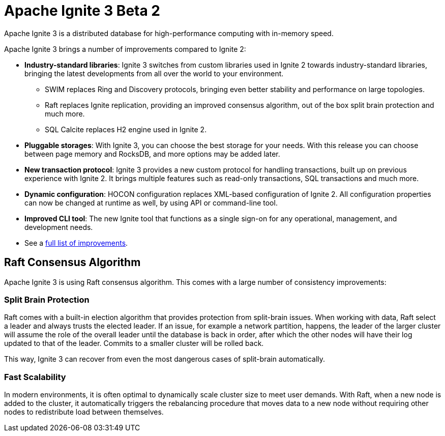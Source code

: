 // Licensed to the Apache Software Foundation (ASF) under one or more
// contributor license agreements.  See the NOTICE file distributed with
// this work for additional information regarding copyright ownership.
// The ASF licenses this file to You under the Apache License, Version 2.0
// (the "License"); you may not use this file except in compliance with
// the License.  You may obtain a copy of the License at
//
// http://www.apache.org/licenses/LICENSE-2.0
//
// Unless required by applicable law or agreed to in writing, software
// distributed under the License is distributed on an "AS IS" BASIS,
// WITHOUT WARRANTIES OR CONDITIONS OF ANY KIND, either express or implied.
// See the License for the specific language governing permissions and
// limitations under the License.
= Apache Ignite 3 Beta 2

Apache Ignite 3 is a distributed database for high-performance computing with in-memory speed.

Apache Ignite 3 brings a number of improvements compared to Ignite 2:

* **Industry-standard libraries**: Ignite 3 switches from custom libraries used in Ignite 2 towards industry-standard libraries, bringing the latest developments from all over the world to your environment.
- SWIM replaces Ring and Discovery protocols, bringing even better stability and performance on large topologies.
- Raft replaces Ignite replication, providing an improved consensus algorithm, out of the box split brain protection and much more.
- SQL Calcite replaces H2 engine used in Ignite 2.
* **Pluggable storages**: With Ignite 3, you can choose the best storage for your needs. With this  release you can choose between page memory and RocksDB, and more options may be added later.
* **New transaction protocol**: Ignite 3 provides a new custom protocol for handling transactions, built up on previous experience with Ignite 2. It brings multiple features such as read-only transactions, SQL transactions and much more.
* **Dynamic configuration**: HOCON configuration replaces XML-based configuration of Ignite 2. All configuration properties can now be changed at runtime as well, by using API or command-line tool.
* **Improved CLI tool**: The new Ignite tool that functions as a single sign-on for any operational, management, and development needs.
* See a link:https://cwiki.apache.org/confluence/display/IGNITE/Proposals+for+Ignite+3.0[full list of improvements,window=_blank].
//The link above os to AI, not GG - os that OK?


== Raft Consensus Algorithm

Apache Ignite 3 is using Raft consensus algorithm. This comes with a large number of consistency improvements:

=== Split Brain Protection

Raft comes with a built-in election algorithm that provides protection from split-brain issues. When working with data, Raft select a leader and always trusts the elected leader. If an issue, for example a network partition, happens, the leader of the larger cluster will assume the role of the overall leader until the database is back in order, after which the other nodes will have their log updated to that of the leader. Commits to a smaller cluster will be rolled back.

This way, Ignite 3 can recover from even the most dangerous cases of split-brain automatically.

=== Fast Scalability

In modern environments, it is often optimal to dynamically scale cluster size to meet user demands. With Raft, when a new node is added to the cluster, it automatically triggers the rebalancing procedure that moves data to a new node without requiring other nodes to redistribute load between themselves.
